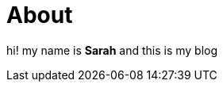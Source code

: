 = About

:category:
:date: 2025-09-01 04:01
:status: hidden

hi! my name is *Sarah* and this is my blog
